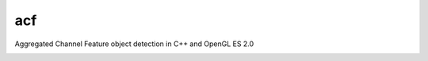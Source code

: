 === 
acf
===
Aggregated Channel Feature object detection in C++ and OpenGL ES 2.0

|TravisCI| |Appveyor| |License| |Hunter|

.. |TravisCI| image:: https://img.shields.io/travis/elucideye/acf/master.svg?style=flat-square&label=Linux%20OSX%20Android%20iOS
  :target: https://travis-ci.org/elucideye/acf/builds

.. |Appveyor| image:: https://img.shields.io/appveyor/ci/headupinclouds/acf.svg?style=flat-square&label=Windows
  :target: https://ci.appveyor.com/project/headupinclouds/acf

.. |License| image:: https://img.shields.io/badge/license-BSD%203--Clause-brightgreen.svg?style=flat-square
  :target: http://opensource.org/licenses/BSD-3-Clause
  
.. |Hunter| image:: https://img.shields.io/badge/hunter-v0.19.107-blue.svg
  :target: http://github.com/ruslo/hunter
